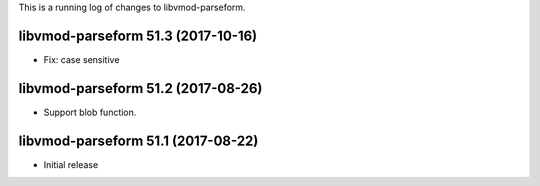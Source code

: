 This is a running log of changes to libvmod-parseform.

libvmod-parseform 51.3 (2017-10-16)
--------------------------------

* Fix: case sensitive

libvmod-parseform 51.2 (2017-08-26)
--------------------------------

* Support blob function.

libvmod-parseform 51.1 (2017-08-22)
--------------------------------

* Initial release


